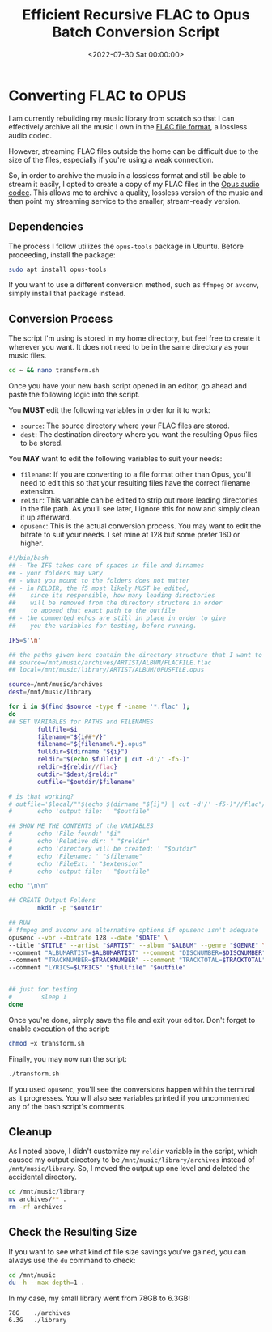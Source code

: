 #+date: <2022-07-30 Sat 00:00:00>
#+title: Efficient Recursive FLAC to Opus Batch Conversion Script
#+description: A fast and reliable command-line script for recursive batch conversion of FLAC audio files to high-quality Opus format, perfect for music archiving and streaming optimization.
#+slug: flac-to-opus

* Converting FLAC to OPUS

I am currently rebuilding my music library from scratch so that I can
effectively archive all the music I own in the
[[https://en.wikipedia.org/wiki/FLAC][FLAC file format]], a lossless
audio codec.

However, streaming FLAC files outside the home can be difficult due to
the size of the files, especially if you're using a weak connection.

So, in order to archive the music in a lossless format and still be able
to stream it easily, I opted to create a copy of my FLAC files in the
[[https://en.wikipedia.org/wiki/Opus_(audio_format)][Opus audio codec]].
This allows me to archive a quality, lossless version of the music and
then point my streaming service to the smaller, stream-ready version.

** Dependencies

The process I follow utilizes the =opus-tools= package in Ubuntu. Before
proceeding, install the package:

#+begin_src sh
sudo apt install opus-tools
#+end_src

If you want to use a different conversion method, such as =ffmpeg= or
=avconv=, simply install that package instead.

** Conversion Process

The script I'm using is stored in my home directory, but feel free to
create it wherever you want. It does not need to be in the same
directory as your music files.

#+begin_src sh
cd ~ && nano transform.sh
#+end_src

Once you have your new bash script opened in an editor, go ahead and
paste the following logic into the script.

You *MUST* edit the following variables in order for it to work:

- =source=: The source directory where your FLAC files are stored.
- =dest=: The destination directory where you want the resulting Opus
  files to be stored.

You *MAY* want to edit the following variables to suit your needs:

- =filename=: If you are converting to a file format other than Opus,
  you'll need to edit this so that your resulting files have the correct
  filename extension.
- =reldir=: This variable can be edited to strip out more leading
  directories in the file path. As you'll see later, I ignore this for
  now and simply clean it up afterward.
- =opusenc=: This is the actual conversion process. You may want to edit
  the bitrate to suit your needs. I set mine at 128 but some prefer 160
  or higher.

#+begin_src sh
#!/bin/bash
## - The IFS takes care of spaces in file and dirnames
## - your folders may vary
## - what you mount to the folders does not matter
## - in RELDIR, the f5 most likely MUST be edited,
##    since its responsible, how many leading directories
##    will be removed from the directory structure in order
##    to append that exact path to the outfile
## - the commented echos are still in place in order to give
##    you the variables for testing, before running.

IFS=$'\n'

## the paths given here contain the directory structure that I want to keep
## source=/mnt/music/archives/ARTIST/ALBUM/FLACFILE.flac
## local=/mnt/music/library/ARTIST/ALBUM/OPUSFILE.opus

source=/mnt/music/archives
dest=/mnt/music/library

for i in $(find $source -type f -iname '*.flac' );
do
## SET VARIABLES for PATHS and FILENAMES
        fullfile=$i
        filename="${i##*/}"
        filename="${filename%.*}.opus"
        fulldir=$(dirname "${i}")
        reldir="$(echo $fulldir | cut -d'/' -f5-)"
        reldir=${reldir//flac}
        outdir="$dest/$reldir"
        outfile="$outdir/$filename"

# is that working?
# outfile='$local/""$(echo $(dirname "${i}") | cut -d'/' -f5-)"//flac"/"${i##*/}"'
#       echo 'output file: ' "$outfile"

## SHOW ME THE CONTENTS of the VARIABLES
#       echo 'File found:' "$i"
#       echo 'Relative dir: ' "$reldir"
#       echo 'directory will be created: ' "$outdir"
#       echo 'Filename: ' "$filename"
#       echo 'FileExt: ' "$extension"
#       echo 'output file: ' "$outfile"

echo "\n\n"

## CREATE Output Folders
        mkdir -p "$outdir"

## RUN
# ffmpeg and avconv are alternative options if opusenc isn't adequate
opusenc --vbr --bitrate 128 --date "$DATE" \
--title "$TITLE" --artist "$ARTIST" --album "$ALBUM" --genre "$GENRE" \
--comment "ALBUMARTIST=$ALBUMARTIST" --comment "DISCNUMBER=$DISCNUMBER" \
--comment "TRACKNUMBER=$TRACKNUMBER" --comment "TRACKTOTAL=$TRACKTOTAL" \
--comment "LYRICS=$LYRICS" "$fullfile" "$outfile"


## just for testing
#        sleep 1
done
#+end_src

Once you're done, simply save the file and exit your editor. Don't
forget to enable execution of the script:

#+begin_src sh
chmod +x transform.sh
#+end_src

Finally, you may now run the script:

#+begin_src sh
./transform.sh
#+end_src

If you used =opusenc=, you'll see the conversions happen within the
terminal as it progresses. You will also see variables printed if you
uncommented any of the bash script's comments.

** Cleanup

As I noted above, I didn't customize my =reldir= variable in the script,
which caused my output directory to be =/mnt/music/library/archives=
instead of =/mnt/music/library=. So, I moved the output up one level and
deleted the accidental directory.

#+begin_src sh
cd /mnt/music/library
mv archives/** .
rm -rf archives
#+end_src

** Check the Resulting Size

If you want to see what kind of file size savings you've gained, you can
always use the =du= command to check:

#+begin_src sh
cd /mnt/music
du -h --max-depth=1 .
#+end_src

In my case, my small library went from 78GB to 6.3GB!

#+begin_src txt
78G    ./archives
6.3G   ./library
#+end_src
